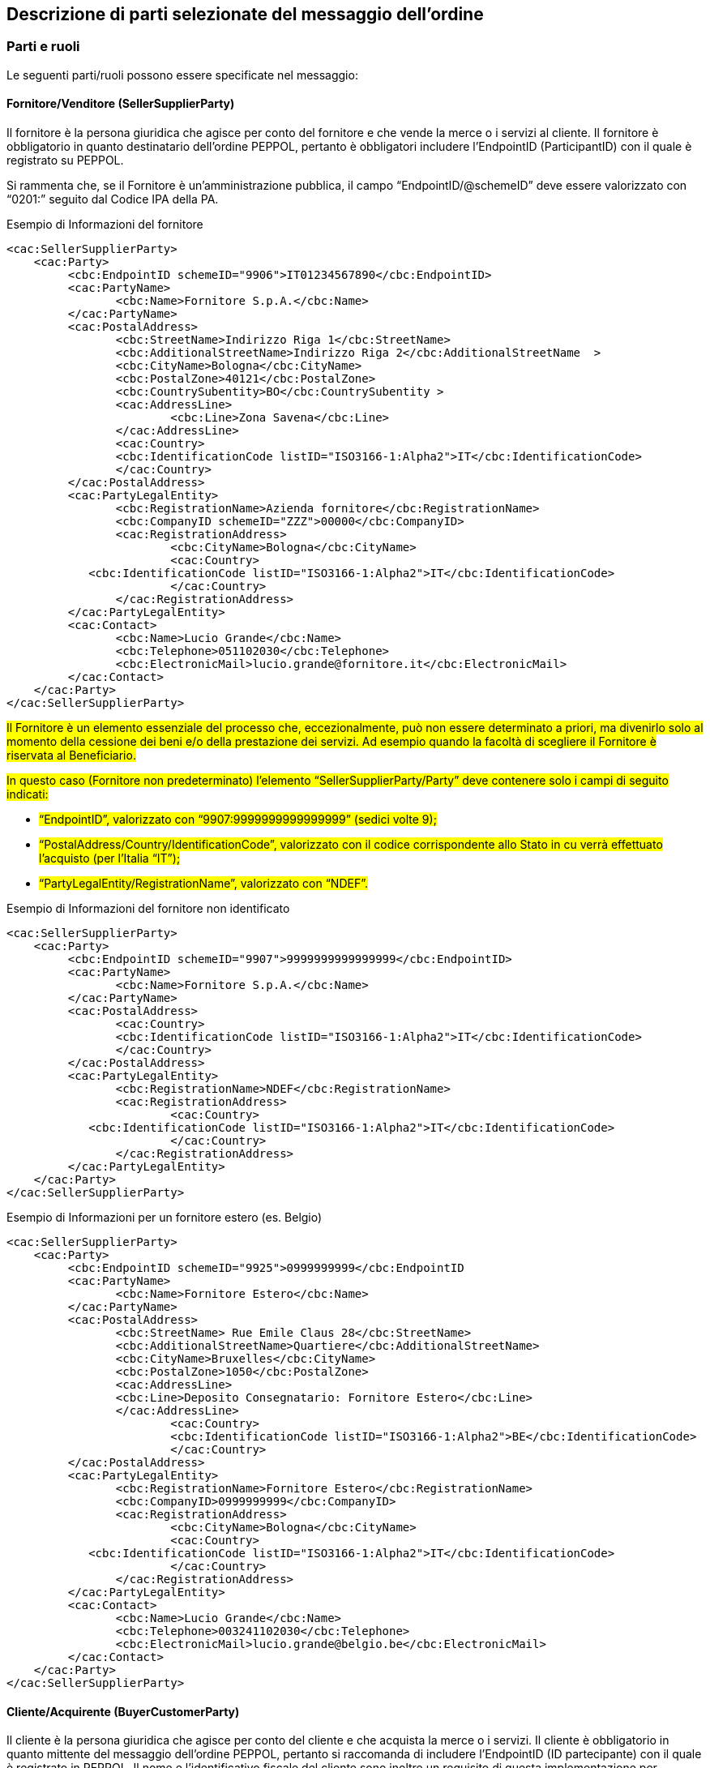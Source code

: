 == Descrizione di parti selezionate del messaggio dell’ordine

<<<

=== Parti e ruoli

Le seguenti parti/ruoli possono essere specificate nel messaggio:

==== Fornitore/Venditore (SellerSupplierParty)

Il fornitore è la persona giuridica che agisce per conto del fornitore e che vende la merce o i servizi al cliente. Il fornitore è obbligatorio in quanto destinatario dell’ordine PEPPOL, pertanto è obbligatori includere l’EndpointID (ParticipantID) con il quale è registrato su PEPPOL.

Si rammenta che, se il Fornitore è un’amministrazione pubblica, il campo “EndpointID/@schemeID”
deve essere valorizzato con “0201:” seguito dal Codice IPA della PA.


.Esempio di Informazioni del fornitore
[source, xml]
<cac:SellerSupplierParty>
    <cac:Party>
	 <cbc:EndpointID schemeID="9906">IT01234567890</cbc:EndpointID>
	 <cac:PartyName>
	 	<cbc:Name>Fornitore S.p.A.</cbc:Name>
	 </cac:PartyName>
	 <cac:PostalAddress>
	 	<cbc:StreetName>Indirizzo Riga 1</cbc:StreetName>
	 	<cbc:AdditionalStreetName>Indirizzo Riga 2</cbc:AdditionalStreetName  >
	 	<cbc:CityName>Bologna</cbc:CityName>
	 	<cbc:PostalZone>40121</cbc:PostalZone>
	 	<cbc:CountrySubentity>BO</cbc:CountrySubentity >
	 	<cac:AddressLine>
	 		<cbc:Line>Zona Savena</cbc:Line>
	 	</cac:AddressLine>
	 	<cac:Country>
	 	<cbc:IdentificationCode listID="ISO3166-1:Alpha2">IT</cbc:IdentificationCode>
	 	</cac:Country>
	 </cac:PostalAddress>
	 <cac:PartyLegalEntity>
	 	<cbc:RegistrationName>Azienda fornitore</cbc:RegistrationName>
	 	<cbc:CompanyID schemeID="ZZZ">00000</cbc:CompanyID>
	 	<cac:RegistrationAddress>
	 		<cbc:CityName>Bologna</cbc:CityName>
	 		<cac:Country>
            <cbc:IdentificationCode listID="ISO3166-1:Alpha2">IT</cbc:IdentificationCode>
	 		</cac:Country>
	 	</cac:RegistrationAddress>
	 </cac:PartyLegalEntity>
	 <cac:Contact>
	 	<cbc:Name>Lucio Grande</cbc:Name>
	 	<cbc:Telephone>051102030</cbc:Telephone>
	 	<cbc:ElectronicMail>lucio.grande@fornitore.it</cbc:ElectronicMail>
	 </cac:Contact>
    </cac:Party>
</cac:SellerSupplierParty>

#Il Fornitore è un elemento essenziale del processo che, eccezionalmente, può non
essere determinato a priori, ma divenirlo solo al momento della cessione dei beni e/o
della prestazione dei servizi. Ad esempio quando la facoltà di scegliere il Fornitore è
riservata al Beneficiario.#

#In questo caso (Fornitore non predeterminato) l’elemento “SellerSupplierParty/Party” deve contenere solo i campi di seguito indicati:#

* #“EndpointID”, valorizzato con “9907:9999999999999999”
(sedici volte 9);#

* #“PostalAddress/Country/IdentificationCode”, valorizzato con il codice corrispondente allo Stato in cu verrà effettuato l’acquisto (per l’Italia “IT”);#
* #“PartyLegalEntity/RegistrationName”, valorizzato con “NDEF”.#

.Esempio di Informazioni del fornitore non identificato
[source, xml]
<cac:SellerSupplierParty>
    <cac:Party>
	 <cbc:EndpointID schemeID="9907">9999999999999999</cbc:EndpointID>
	 <cac:PartyName>
	 	<cbc:Name>Fornitore S.p.A.</cbc:Name>
	 </cac:PartyName>
	 <cac:PostalAddress>
	 	<cac:Country>
	 	<cbc:IdentificationCode listID="ISO3166-1:Alpha2">IT</cbc:IdentificationCode>
	 	</cac:Country>
	 </cac:PostalAddress>
	 <cac:PartyLegalEntity>
	 	<cbc:RegistrationName>NDEF</cbc:RegistrationName>
	 	<cac:RegistrationAddress>
	 		<cac:Country>
            <cbc:IdentificationCode listID="ISO3166-1:Alpha2">IT</cbc:IdentificationCode>
	 		</cac:Country>
	 	</cac:RegistrationAddress>
	 </cac:PartyLegalEntity>
    </cac:Party>
</cac:SellerSupplierParty>

.Esempio di Informazioni per un fornitore estero (es. Belgio) 
[source, xml]
<cac:SellerSupplierParty>
    <cac:Party>
	 <cbc:EndpointID schemeID="9925">0999999999</cbc:EndpointID
	 <cac:PartyName>
	 	<cbc:Name>Fornitore Estero</cbc:Name>
	 </cac:PartyName>
	 <cac:PostalAddress>
	 	<cbc:StreetName> Rue Emile Claus 28</cbc:StreetName>
		<cbc:AdditionalStreetName>Quartiere</cbc:AdditionalStreetName>
		<cbc:CityName>Bruxelles</cbc:CityName>
		<cbc:PostalZone>1050</cbc:PostalZone>
		<cac:AddressLine>
		<cbc:Line>Deposito Consegnatario: Fornitore Estero</cbc:Line>
		</cac:AddressLine>
			<cac:Country>
			<cbc:IdentificationCode listID="ISO3166-1:Alpha2">BE</cbc:IdentificationCode>
			</cac:Country>
	 </cac:PostalAddress>
	 <cac:PartyLegalEntity>
	 	<cbc:RegistrationName>Fornitore Estero</cbc:RegistrationName>
	 	<cbc:CompanyID>0999999999</cbc:CompanyID>
	 	<cac:RegistrationAddress>
	 		<cbc:CityName>Bologna</cbc:CityName>
	 		<cac:Country>
            <cbc:IdentificationCode listID="ISO3166-1:Alpha2">IT</cbc:IdentificationCode>
	 		</cac:Country>
	 	</cac:RegistrationAddress>
	 </cac:PartyLegalEntity>
	 <cac:Contact>
	 	<cbc:Name>Lucio Grande</cbc:Name>
	 	<cbc:Telephone>003241102030</cbc:Telephone>
	 	<cbc:ElectronicMail>lucio.grande@belgio.be</cbc:ElectronicMail>
	 </cac:Contact>
    </cac:Party>
</cac:SellerSupplierParty>

                       
==== Cliente/Acquirente (BuyerCustomerParty) 

Il cliente è la persona giuridica che agisce per conto del cliente e che acquista la merce o i servizi. Il cliente è obbligatorio in quanto mittente del messaggio dell’ordine PEPPOL, pertanto si raccomanda di includere l’EndpointID (ID partecipante) con il quale è registrato in PEPPOL. 
Il nome e l’identificativo fiscale del cliente sono inoltre un requisito di questa implementazione per permettere all’access point di identificare ed autorizzare il mittente all’inoltro dell’ordine sulla rete (INT-T01-R002).
Il campo “PartyIdendification/ID” è obbligatorio e deve essere presente con una sola istanza (molteplicità = 1), in quanto si tratta di uno dei tre elementi che identificano univocamente il Messaggio nel NSO.

.Esempio di informazioni del cliente
[source, xml]

<cac:BuyerCustomerParty>
<cac:Party>
	<cbc:EndpointID schemeID="0201">ABCDEF</cbc:EndpointID>
	<cac:PartyIdentification>
		<cbc:ID schemeID="0201">ABCDEF</cbc:ID>
	</cac:PartyIdentification>
	<cac:PartyName>
		<cbc:Name>Cliente Pubblico S.p.A.</cbc:Name>
	</cac:PartyName>
	<cac:PostalAddress>
		<cbc:StreetName>Indirizzo Riga 1</cbc:StreetName>
		<cbc:AdditionalStreetName>Indirizzo Riga 2</cbc:AdditionalStreetName>
		<cbc:CityName>Genova</cbc:CityName>
		<cbc:PostalZone>16121</cbc:PostalZone>
		<cbc:CountrySubentity>GE</cbc:CountrySubentity>
		<cac:Country>
			<cbc:IdentificationCode listID="ISO3166-1:Alpha2">IT</cbc:IdentificationCode>
		</cac:Country>
		<cac:AddressLine>
			<cbc:Line>Zona Porto</cbc:Line>
		</cac:AddressLine>
	</cac:PostalAddress>
	<cac:PartyTaxScheme>
		<cbc:CompanyID>IT00234567890</cbc:CompanyID>
		<cac:TaxScheme>
			<cbc:ID>VAT</cbc:ID>
		</cac:TaxScheme>
	</cac:PartyTaxScheme>
	<cac:PartyLegalEntity>
		<cbc:RegistrationName>Cliente Pubblico S.p.A.</cbc:RegistrationName>
		<cbc:CompanyID schemeID="0201">ABCDEF</cbc:CompanyID>
		<cac:RegistrationAddress>
			<cbc:CityName>Genova</cbc:CityName>
			<cac:Country>
				<cbc:IdentificationCode listID="ISO3166-1:Alpha2">IT</cbc:IdentificationCode>
			</cac:Country>
		</cac:RegistrationAddress>
	</cac:PartyLegalEntity>
	<cac:Contact>
		<cbc:Name>Doria Samp</cbc:Name>
		<cbc:Telephone>010150846</cbc:Telephone>
		<cbc:ElectronicMail>doria.samp@cliente.it</cbc:ElectronicMail>
	</cac:Contact>
</cac:Party>
</cac:BuyerCustomerParty>

==== Committente (OriginatorCustomerParty)

Generalmente, il committente è l'utente finale che emette l’ordine. Le informazioni presenti nel messaggio dell'ordine inerenti al committente sono facoltative.

[source, xml]
.Esempio di informazioni del committente appartenente alla medesima organizzazione del cliente/acquirente
<cac:OriginatorCustomerParty>
    <cac:Party>
	<cac:PartyIdentification>
			<cbc:ID schemeID="0201">ABCDEF</cbc:ID>
	</cac:PartyIdentification>
	<cac:PartyName>
		<cbc:Name>U.O. Farmacia Ospedaliera</cbc:Name>
	</cac:PartyName>
	<cac:Contact>
		<cbc:Name>Roberto Gastone</cbc:Name>
		<cbc:Telephone>010150847</cbc:Telephone>
		<cbc:ElectronicMail>roberto.gastone@ospedale.it</cbc:ElectronicMail>
	</cac:Contact>
    </cac:Party>
</cac:OriginatorCustomerParty>

#Qualora il Documento sia emesso con l’uso di strumenti messi a disposizione da un Intermediario (ad esempio, un Ordine emesso utilizzando la piattaforma telematica di una centrale di acquisto),  è possibile evidenziare il committente valorizzando l’elemento “OriginatorCustomerParty”, come mostrato nel seguente esempio:#

.Esempio di informazioni del committente che utilizza una piattaforma telematica di un terzo intermediario per l'emissione dell'ordine

[source, xml]

<cac:OriginatorCustomerParty>
    <cac:Party>
	<cac:PartyIdentification>
		<cbc:ID schemeID="0201">AABBCC</cbc:ID>
	</cac:PartyIdentification>
	<cac:PartyName>
		<cbc:Name>AUSL SALERNO </cbc:Name>
	</cac:PartyName>
	<cac:Contact>
		<cbc:Name>Roberto Gastone</cbc:Name>
		<cbc:Telephone>010150847</cbc:Telephone>
		<cbc:ElectronicMail>roberto.gastone@ospedale.it</cbc:ElectronicMail>
	</cac:Contact>
    </cac:Party>
</cac:OriginatorCustomerParty>


==== Intestatario fattura (AccountingCustomerParty)

L’intestatario della fattura è la persona giuridica che agisce per conto del Cliente e che riceve la fattura relativa all’ordine. Le informazioni sull’intestatario della fattura sono opzionali nel messaggio dell’Ordine PEPPOL. Vedi regola INT-T01-R002, su <<Regole di business italiane>>.

.Esempio di informazioni dell'intestatario fattura

[source, xml]

<cac:AccountingCustomerParty>
    <cac:Party>
        <cbc:EndpointID schemeID=”0201”>ABCDEF</cbc:EndpoinID>
        <cac:PartyIdentification>
            <cbc:ID schemeID="0201">ABCDEF</cbc:ID>
        </cac:PartyIdentification>
        <cac:PartyName>
            <cbc:Name>Ospedale Sant’Anna</cbc:Name>
        </cac:PartyName>
        <cac:PostalAddress>
            <cbc:StreetName>Via del pensiero, 1</cbc:StreetName>
            <cbc:AdditionalStreetName>Primo Piano</cbc:AdditionalStreetName>
            <cbc:CityName>Maranello</cbc:CityName>
            <cbc:PostalZone>41053</cbc:PostalZone>
            <cbc:CountrySubentity>Modena</cbc:CountrySubentity>
            <cac:AddressLine>
                <cbc:Line>Stanza 18</cbc:Line>
            </cac:AddressLine>
            <cac:Country>
                <cbc:IdentificationCode listID="ISO3166-1:Alpha2">IT</cbc:IdentificationCode>
            </cac:Country>
        </cac:PostalAddress>
        <cac:PartyTaxScheme>
            <cbc:CompanyID>00234567890</cbc:CompanyID>
            <cac:TaxScheme>
                <cbc:ID>VAT</cbc:ID>
            </cac:TaxScheme>
        </cac:PartyTaxScheme>
        <cac:PartyLegalEntity>
            <cbc:RegistrationName>OspedaleSant’Anna</cbc:RegistrationName>
            <cbc:CompanyID <cbc:ID>IT:CF:00234567890</cbc:CompanyID>
            <cac:RegistrationAddress>
                <cbc:CityName>Modena</cbc:CityName>
                <cac:Country>
                    <cbc:IdentificationCode listID="ISO3166-1:Alpha2">IT</cbc:IdentificationCode>
                </cac:Country>
            </cac:RegistrationAddress>
        </cac:PartyLegalEntity>
        <cac:Contact>
            <cbc:Name>ResponsabileFatturazione</cbc:Name>
            <cbc:ElectronicMail>responsabile.fatturazione@ospedale.it</cbc:ElectronicMail>
        </cac:Contact>
    </cac:Party>
</cac:AccountingCustomerParty>


[NOTE]
====
È importante notare che per facilitare il riutilizzo delle informazioni sull’intestatario in fattura, si raccomanda di includere più informazioni possibili, come EndPointID, PostalAddress, PartyTaxScheme e PartyLegalEntity (iscrizione al REA) in aggiunta al PartyName e al PartyIdentification. 
====


=== Riferimento ad un’altro ordine

In caso di cancellazione o modifica di un ordine è necessario riportare gli elementi che lo identificano nel segmento “OrderDocumentReference/ID" valorizzato con la concatenazione dei seguenti campi: 

* *ID* dell’ordine; 

* *IssueDate* valorizzato con la data dell'ordine; 

* *EndpointID* dell’elemento BuyerCustomerParty dell’ordine;

* L'operazione che si vuole effettuare (**Cancelled** per la cancellazione e **Revised** per la modifica).


Per gli ordini precedenti con stato “Revised”, l’ordine rappresenta quindi sempre la nuova versione che sostituisce il precedente.

==== Esempio di cancellazione di un ordine precedente

L’Ordine precedente in riferimento viene cancellato e il presente Ordine contiene righe vuote (NA) e i segmenti TaxTotal e AnticipatedMonetaryTotal non devono essere presenti.


[source, xml]

<cac:OrderDocumentReference>
    <cbc:ID>111#2018-01-30#ABCDEF#Cancelled</cbc:ID>
</cac:OrderDocumentReference>
            …
<cac:OrderLine>
    <cac:LineItem>
        <cbc:ID>NA</cbc:ID>
        <cbc:Quantity unitCode="C62" unitCodeListID="UNECERec20">0</cbc:Quantity>
        <cac:Item>
            <cbc:Name>N/A</cbc:Name>
        </cac:Item>
    </cac:LineItem>
</cac:OrderLine>


==== Esempio di modifica di un ordine precedente

L’Ordine precedente in riferimento viene modificato dal presente Ordine che contiene tutte le righe necessarie e che pertanto rappresenta completamente il nuovo ordine.

[source, xml]

<cac:OrderDocumentReference>
    <cbc:ID>1115#2015-04-30#ABCDEF#Revised</cbc:ID>
</cac:OrderDocumentReference>
    …
<cac:OrderLine>
    <cac:LineItem>
        <cbc:ID>1</cbc:ID>
        <cbc:Quantity unitCode="C62" unitCodeListID="UNECERec20">25</cbc:Quantity>
        <cbc:LineExtensionAmount currencyID="EUR">118.13</cbc:LineExtensionAmount>
                …
        <cac:Item>
            <cbc:Description>128481</cbc:Description>
            <cbc:Name>CISTO - AID 650036(EX79847-E) </cbc:Name>
            <cac:SellersItemIdentification>
                <cbc:ID>79847-E</cbc:ID>
            </cac:SellersItemIdentification>
                …
        </cac:Item>
    </cac:LineItem>
</cac:OrderLine>


=== Altri Riferimenti

Nel procurement pubblico possono essere diversi i riferimenti necessari a identificare una fornitura. Per fornire gli estremi di un documento a cui ci si riferisce dalla testata o dalle righe d’ordine è necessario specificarne l’identificativo. Le seguenti tipologie di documento possono essere utilizzate sia in testata che dalle righe d’ordine. Altre tipologie possono essere utilizzate liberamente, purché non siano in contrasto con altre informazioni per le quali esiste già una precisa posizione nel documento. 

#Nei documenti di tipo ordine iniziale e sostitutivo è obbligatorio indicare il Codice identificativo di gara (CIG o Smart CIG)), censito nella Banca dati Nazionale dei contratti pubblici (BDNCP), a cui le prestazioni contenute nel Documento si riferiscono, oppure è obbligatori inserire il codice di esclusione (vedi  xref:anchor-1[paragrafo 4.1]).#


[width="100%", cols="1,2, 4"]
|===

|*Tipo documento* | *Descrizione* | *Dove usarlo*
|**CIG** |	Codice Identificativo Gara |In testata si usa	cac:OriginatorDocumentReference (0..1)

A livello di riga cac:OrderLine/cac:LineItem/cac:Item/cac: ItemSpecificationDocumentReference/ID (0..n) 
|**CUP** |	Codice Unico Progetto |	In testata si usa cac:AdditionalDocumentReference (0..n) 

A livello di riga cac:OrderLine/cac:LineItem/cac:Item/cac: ItemSpecificationDocumentReference/ID (0..n) 
|**DDT** |	Documento di Trasporto
(usare solo per riferirsi a DDT precedentemente ricevuti nel corso di un conto deposito merce) |	In testata si usa cac:AdditionalDocumentReference (0..n)

A livello di riga cac:OrderLine/cac:LineItem/cac:Item/cac: ItemSpecificationDocumentReference/ID (0..n) 
|**IMPEGNO** |	Estremi Impegno |	In testata si usa cac:AdditionalDocumentReference (0..n) 

A livello di riga cac:OrderLine/cac:LineItem/cac:Item/cac: ItemSpecificationDocumentReference/ID (0..n) 
|**DELIBERA** |	Estremi Delibera |	In testata si usa cac:AdditionalDocumentReference (0..n) 


A livello di riga cac:OrderLine/cac:LineItem/cac:Item/cac: ItemSpecificationDocumentReference/ID (0..n) 
|**CONTRATTO** |	Estremi Contratto |	In testata si usa cac:Contract (0..1) 

A livello di riga cac:OrderLine/cac:LineItem/cac:Item/cac: ItemSpecificationDocumentReference/ID (0..n) 
|**CONVENZIONE** |	Estremi Convenzione |	In testata si usa cac:AdditionalDocumentReference (0..n) 


A livello di riga cac:OrderLine/cac:LineItem/cac:Item/cac: ItemSpecificationDocumentReference/ID (0..n) 
|===

==== Riferimento al documento che ha originato l’ordine

In certi casi è necessario evidenziare quale sia il documento che ha originato l’ordine. Trattasi di riferimento necessario solitamente solo a livello di testata ordine. 

.L’esempio seguente indica un CIG di riferimento a livello di testa (il prefisso CIG è opzionale).

[source, xml]

<cac:OriginatorDocumentReference>
    <cbc:ID>1Z1A3EE456</cbc:ID>
</cac:OriginatorDocumentReference>


==== Riferimento aggiuntivo a livello di testata

.Esempio di riferimento con una CUP a livello di testata ordine. 

[source, xml]

<cac:AdditionalDocumentReference>
    <cbc:ID>J31E01000010004</cbc:ID>
<cbc:DocumentType>CUP</cbc:DocumentType>
</cac:AdditionalDocumentReference>

==== Riferimento aggiuntivo a livello di riga 

.Esempio di riferimento ad un IMPEGNO e a un DDT a livello di riga:

[source, xml]

<cac:OrderLine>
    <cac:LineItem>
        <cac:Item>
		...
            <cac:ItemSpecificationDocumentReference>
                <cbc:Id>IMPEGNO:123/2019 </cbc:Id>
            </cac:ItemSpecificationDocumentReference>
            <cac:ItemSpecificationDocumentReference>
                <cbc:Id>DDT:00001253/2019</cbc:Id>
            </cac:ItemSpecificationDocumentReference>
		...
        </cac:Item>
    </cac:LineItem>
</cac:OrderLine>


.Esempio di riferimento ad un CIG a livello di riga:

[source, xml]

<cac:OrderLine>
    <cac:LineItem>
        <cac:Item>
		...
            <cac:ItemSpecificationDocumentReference>
                <cbc:Id>CIG:1Z1A3EE456</cbc:Id>
            </cac:ItemSpecificationDocumentReference>
		...
        </cac:Item>
    </cac:LineItem>
</cac:OrderLine>




[NOTE]

Su riga il prefisso CIG deve essere presente.

=== Allegati

I documenti non-XML possono essere inviati come allegato all’Ordine PEPPOL. Questi potrebbero essere disegni o resoconti di ore lavorate o altri documenti rilevanti per l’Ordine. L’allegato può essere inviato come oggetto binario codificato in Base64, incorporato nel message o come URI ad un indirizzo esterno. 

*Si raccomanda di inviare allegati in modo incorporato, oggetti binari e non come riferimenti esterni.*

[NOTE]

Gli allegati dovrebbero essere utilizzati per fornire informazioni aggiuntive e non per copie dell’ordine in altri formati.

I codici validi (**MIMECode IT**) vengono denotati tra le link:peppol-bis-3/menu/codelist-home.html[Codifiche e Identificatori] evidenziati, compatibili con NSO.

.Esempio di allegato incorporato, oggetto binario nel messaggio dell’Ordine PEPPOL.

[source, xml]

<cac:AdditionalDocumentReference> <1>
    <cbc:ID>Doc2</cbc:ID>
    <cbc:DocumentType>Disegno</cbc:DocumentType>
    <cac:Attachment>
        <cbc:EmbeddedDocumentBinaryObject mimeCode="application/pdf" filename="disegno.pdf"> UjBsR09EbGhjZ0dTQUxNQUFBUUNBRU1tQ1p0dU1GUXhEUzhi 
        </cbc:EmbeddedDocumentBinaryObject> <2>
    </cac:Attachment>
</cac:AdditionalDocumentReference>

<1> E' consigliabile utilizzare l'elemento cac:AdditionalDocumentReference/cbc:DocumentType per inviare una breve descrizione del contenuto presente in allegato.
<2> Il nome del file e la sua estensione devono essere inviati dall'attributo filename all'elemento cbc:EmbeddedDocumentBinaryObject

[IMPORTANT]

Gli allegati possono essere utilizzati come informazioni aggiuntive ma non come copie dell'ordine.

=== Identificazione prodotto
L’individuazione del prodotto (bene o servizio) all’interno di ciascuna linea d’ordine avviene, oltre che attraverso la denominazione (elemento “Name, che è obbligatorio) e la descrizione (elemento “Description”), anche per mezzo dell’utilizzo di codici identificativi che primariamente sono due: 
 

* il codice attribuito dal Fornitore (elemento “SellersItemIdentification/ID”); 
* il codice standard, corrispondente all’identificativo assegnato al prodotto da un sistema di identificazione univoca (elemento “StandardItemIdentification/ID”) selezionato tra quelli presenti nell’apposita code list PEPPOL.

Quale identificatore deve essere usato dipende dalle informazioni conosciute al momento dell’ordine o da quello comunemente utilizzato nel settore business di riferimento.

Il nome del Prodotto deve essere fornito nell’elemento Item/Name a livello di riga. La sua descrizione può essere fornita in [Silver]#cac:Item/cbc:Description#. 

.Esempio:

[source, xml]

<cac:Item>
    <cbc:Description> Descrizione </cbc:Description>
    <cbc:Name>Salviette per bambini</cbc:Name>
 	 …
</cac:Item> 

[IMPORTANTE]

Ogni ordine DEVE avere un identificatore per l’articolo e/o la sua denominazione



.Esempio di un articolo di un Ordine utilizzando sia il Sellers ID che lo Standard ID (GTIN):

[source, xml]
        ...
<cac:Item>
    <cbc:Name>Penna stilografica</cbc:Name>
    <cbc:Description>Penna stilografica edizione limitata</cbc:Description>
    <cac:SellersItemIdentification>
         <cbc:ID>541706</cbc:ID>
    </cac:SellersItemIdentification>
    <cac:StandardItemIdentification>
         <cbc:ID schemeID="0160">05704368124358</cbc:ID>
    </cac:StandardItemIdentification>
        ...
</cac:Item>

==== Dettaglio sui Farmaci e loro identificazione

#Per i prodotti farmaceutici provvisti del codice di Autorizzazione all’Immissione in Commercio (AIC) rilasciato dell’Agenzia Italiana del Farmaco (AIFA), l’elemento “SellersItemIdentification/ID” deve essere valorizzato sempre con il relativo codice AIC, prefissato dalla stringa AICFARMACO.#




[source, xml]

<cac:Item>
	<cbc:Name>ESMERON EV 10FL 10ML 10MG/ML [029209]</cbc:Name>
	<cac:SellersItemIdentification>
		<cbc:ID>AICFARMACO:141900</cbc:ID>
	</cac:SellersItemIdentification>
	<cac:CommodityClassification> 
	<cbc:ItemClassificationCode listID=”STL”>N05BA01</cbc:ItemClassificationCode> </cac:CommodityClassification>
		<cac:ClassifiedTaxCategory>
		<cbc:ID schemeID="UNCL5305">S</cbc:ID>
		<cbc:Percent>10</cbc:Percent>
		<cac:TaxScheme>
			<cbc:ID>VAT</cbc:ID>
		</cac:TaxScheme>
	</cac:ClassifiedTaxCategory>
</cac:Item>



=== Classificazione prodotto
Per ciascun prodotto, all’interno della relativa linea d’ordine è possibile specificare uno o più codici di classificazione, valorizzando il campo “ItemClassificationCode/ID” dell’elemento “CommodityClassification”.
Il valore da indicare deve essere tratto da un sistema di classificazione univoca selezionato tra quelli presenti nell’apposita code list PEPPOL come mostrato nell’esempio seguente:

[source, xml]

<cac:OrderLine>
    <cac:LineItem>
        <cbc:ID>1</cbc:ID>
         <cac:Item>
        <cac:SellersItemIdentification>
		<cbc:ID>AICFARMACO:141900</cbc:ID>
	</cac:SellersItemIdentification>
	    <cac:CommodityClassification>
	    <cbc:ItemClassificationCodelistID=”STL”>N05BA01>
	    <cbc:ItemClassificationCode>
        </cac:CommodityClassification>
     </cac:Item>
    </cac:LineItem>
</cac:OrderLine>

#Si raccomanda di utilizzare almeno uno dei sistemi di classificazione di beni e servizi riportati nella tabella che segue, ove applicabili.#

[width="100%",cols="^3,10,5"]
:===
*Codice*:*Descrizione dello standard di classificazione*:*Ambito di utilizzo*
*STI*:Sistema ufficiale europeo di classificazione unico per gli appalti pubblici (CPV – Common Procurement Vocabulary):Prodotti e servizi oggetto di appalti pubblici
*STL*:Sistema di classificazione anatomico, terapeutico e chimico (ATC - Anatomical Therapeutic Chemical classification system):Farmaci
*STO*:Classificazione Nazionale italiana dei Dispositivi medici (CND):Dispositivi medici
*STH*:Classificazione commerciale dei prodotti (GPC – Global Product Classification):Beni di largo consumo
*IB*:Sistema di identificazione internazionale dei libri (ISBN - International Standard Book Number):Libri (anche in formato elettronico e altri prodotti creati per essere utilizzati come libro
*ZZZ*:Sistema definito mutualmente tra le parti:Per i dispositivi medici permette di specificare i valori “DM1”, “DM2” o “DM0” (quando non applicabili i primi due)
:=== 

==== Dettaglio sui Dispositivi Medici e loro classificazione

#In questo esempio cac:CommodityClassification/cbc:ItemClassificationCode viene fornito il numero di registrazione attribuito al dispositivo medico nella Banca dati e Repertorio Dispositivi Medici dal Ministero della Salute.#

#Si rammenta, infatti che, come indicato nella Circolare del Ministero della Salute DGSISS-0002051-P-08/02/2019 l’attributo schemeID dovrà essere valorizzato con:#

•	DM1 per “Dispositivo medico o Dispositivo diagnostico in vitro”
•	DM2 per “Sistema o kit Assemblato”
•	DM0 per "Nessun numero di repertorio"


[source, xml]

<cac:Item>
	<cbc:Name>ESMERON EV 10FL 10ML 10MG/ML [029209]</cbc:Name>
	<cac:SellersItemIdentification>
		<cbc:ID>141900</cbc:ID>
	</cac:SellersItemIdentification>
	<cac:CommodityClassification>
		<cbc:ItemClassificationCode listID="ZZZ">DM1:59788/R</cbc:ItemClassificationCode>
	</cac:CommodityClassification>
	<cac:ClassifiedTaxCategory>
		<cbc:ID schemeID="UNCL5305">S</cbc:ID>
		<cbc:Percent>10</cbc:Percent>
		<cac:TaxScheme>
			<cbc:ID>VAT</cbc:ID>
		</cac:TaxScheme>
	</cac:ClassifiedTaxCategory>
</cac:Item>

=== Centro di Costo
Gli ordini di approvvigionamento di certi settori, come ad esempio quello sanitario, necessitano di identificare precisamente il Centro di Costo di ogni articolo ordinato. 
Per indicare la classificazione contabile a livello di Ordine, occorre valorizzare l’elemento “AccountingCost”. Ad esempio, supponendo che nel piano dei conti del Cliente contenga il conto di costo “700.100.00005 – Farmaci ATC”:
[source, xml]

<cbc:AccountingCost>700.100.00005</cbc:AccountingCost>

Per indicare la classificazione contabile a livello di linea d’ordine, occorre valorizzare il campo “AccountingCost” dell’elemento “OrderLine/LineItem>. Ad esempio, supponendo che nel piano dei conti del Cliente contenga il conto di costo “700.105.00025 – Cancelleria, stampati e supporti informatici”:

[source, xml]

<cac:OrderLine>
    <cac:LineItem>
        <cbc:ID>1</cbc:ID>
        <cbc:Quantity unitCode="C62" unitCodeListID=”UNECERec20”>1000</cbc:Quantity>
        <cbc:LineExtensionAmount currencyID="EUR">5000.00</cbc:LineExtensionAmount>
        <cbc:AccountingCost>700.105.00025</cbc:AccountingCost>
        <cac:Price>
            <cbc:PriceAmount currencyID="EUR">5.00000</cbc:PriceAmount>
        </cac:Price>
        <cac:Item>
            <cbc:Description>1x12 pacchi</cbc:Description>
            <cbc:Name>Carta</cbc:Name>
        </cac:Item>
    </cac:LineItem>
</cac:OrderLine>

Trattandosi di un campo che ammette testo libero e considerato che l’utilità dell’informazione ivi contenuta è ad esclusivo beneficio del Cliente che emette l’Ordine, l’elemento “AccountingCost” può essere valorizzato nel modo che si ritiene più adeguato, ad esempio con il conto di costo, con il centro di costo, con entrambi o con qualsivoglia altra classificazione contabile.

=== Quantità e unità di misura

Nell’Ordine PEPPOL possono essere fornite diverse Quantità e le relative Unità di misura. Esse sono relazionate sia al processo dell’ordine che a quello della logistica. La tabella seguente elenca le quantità e le relative unità di misura previste. Ogni quantità deve avere la sua unità di misura espressa secondo le link:peppol-bis-3/menu/codelist-home.html[Codifiche e Identificatori].

[width="100%", cols="1,2"]
|===
| *Nome element / (Nome tag)* | *Descrizione* 
| Price Quantity / [Silver]#cbc:BaseQuantity#  | Quantità relative al Prezzo. 
| Order Quantity / [Silver]#cbc:Quantity#  | Quantità ordinate, es. Il numero dei pezzi o il volume in litri.  
|===

.Esempio di una riga d’ordine con quantità di prodotto a unità :

[source, xml]

<cac:OrderLine>
    <cac:LineItem>
    <cbc:Quantity unitCode=”C62”>3</cbc:Quantity>
    </cac:LineItem>
</cac:OrderLine>

.Esempio di una riga d’ordine con una quantità di 120 litri (cbc:Quantity) e il prezzo al litro:

[source, xml]

<cac:OrderLine>
    <cac:LineItem>
        <cbc:ID>1</cbc:ID>
        <cbc:Quantity unitCode="LTR" unitCodeListID=”UNECERec20”>120</cbc:Quantity>
        <cbc:LineExtensionAmount currencyID="EUR">6000.00</cbc:LineExtensionAmount>
        <cbc:PartialDeliveryIndicator>false</cbc:PartialDeliveryIndicator>
        <cbc:AccountingCost>ProjectID123</cbc:AccountingCost>
        <cac:Price>
            <cbc:PriceAmount currencyID="EUR">50.00000</cbc:PriceAmount>
            <cbc:BaseQuantity unitCode="LTR" unitCodeListID=”UNECERec20”>1</cbc:BaseQuantity> 
        </cac:Price>
    </cac:LineItem>
</cac:OrderLine>


=== Prezzi

Nel processo dell’ordine i prezzi possono essere scambiati  sia per prodotti specificati con il nome che mediante identificatori. Questo permette al fornitore di cambiare il prezzo nella risposta d’Ordine.

Se i prezzi non vengono forniti con l’Ordine la prassi è quella di verificare il prezzo durante il processo di fatturazione comparando i prezzi in Fattura con quelli del Catalogo.  

Il Prezzo viene specificato per gli articoli o servizi indicati nell’ordine. 

In particolare i prezzi dovrebbero includere abbuoni/sconti e/o maggiorazioni ma al netto delle imposte (IVA). 

.Esempio di prezzo per un articolo merce:

[source, xml]

<cac:Price>
 	<cbc:PriceAmount currencyID="EUR">50.00000</cbc:PriceAmount>
 	<cbc:BaseQuantity unitCode="LTR" unitCodeListID=”UNECERec20”>1</cbc:BaseQuantity>
</cac:Price>

=== Omaggi

Per includere nell’ordine degli articoli in omaggio è necessario indicarli in riga separata rispetto a quelli a pagamento e poi si deve indicare sia l’importo di riga che il prezzo con importo a 0 (zero). 

.Esempio di una riga d’ordine contenente in omaggio 12 pacchi di striscie per il test del glucosio:  



[source, xml]
<cac:orderline>
    <cac:LineItem>
        <cbc:ID>1</cbc:ID>
        <cbc:Quantity unitCode="C62" unitCodeListID=”UNECERec20”>20</cbc:Quantity>
        <cbc:LineExtensionAmount currencyID="EUR">0</cbc:LineExtensionAmount>
        <cac:Price>
            <cbc:PriceAmount currencyID="EUR">0</cbc:PriceAmount>
        <cbc:BaseQuantity unitCode="C62" unitCodeListID=”UNECERec20”>1</cbc:BaseQuantity>
        <cac:AllowanceCharge>
		    <cbc:ChargeIndicator>false</cbc:ChargeIndicator>
		    <cbc:Amount currencyID="EUR">5.00</cbc:Amount>
            <cbc:BaseAmount currencyID="EUR">5.00</cbc:BaseAmount>
        </cac:AllowanceCharge>
        </cac:Price>
        <cac:Item>
            <cbc:Description>1x12 pacchi</cbc:Description>
            <cbc:Name>Striscie per glucosio</cbc:Name>
            <cac:SellersItemIdentification>
               <cbc:ID>79847-E</cbc:ID>
            </cac:SellersItemIdentification>
            <cac:ClassifiedTaxCategory>
                <cbc:ID schemeID="UNCL5305">S</cbc:ID>
                <cbc:Percent>22</cbc:Percent></cac:Item>
                <cac:TaxScheme>
                     <cbc:ID>VAT</cbc:ID>
                </cac:TaxScheme>
            </cac:ClassifiedTaxCategory>
        </cac:Item>
    </cac:LineItem>
</cac:OrderLine>


=== Sconti e maggiorazioni

==== Regole generali

Gli elementi per specificare sconti e maggiorazioni si trovano su due  livelli.

L’elemento cac:AllowanceCharge con il sotto elemento cac:ChargeIndicator permette di indicare se si sta specificando una maggiorazione (true) o uno sconto/abbuono (false). 

**Livello di testata**

__Si applica all'intero ordine ed è incluso nel calcolo dell'importo totale dell'ordine (se specificato)__

* Possono essere forniti sconti e maggiorazioni
* L'indicazione IVA per sconti e maggiorazioni ( cac:TaxCategory con i suoi sotto elementi ) deve essere fornita  
* La somma di tutti gli sconti e maggiorazioni a livello di testata deve essere specificato rispettivamente nel AllowanceTotalAmount e nel ChargeTotalAmount,  vedi  <<Calcolo dei totali (AnticipatedMonetaryTotals)>>

*Elemento Prezzo a livello di riga*

_Il prezzo indicato deve essere sempre il prezzo netto, cioè l'importo base ridotto da uno sconto._

* Solamente una occorrenza di sconto è consentita
* L'indicazione IVA per gli sconti non deve essere specificata
* Gli sconti relativi al prezzo sono solo informativi e non sono considerati in qualsiasi altro calcolo
* Gli sconti relativi al prezzo possono specificare l'importo e l'importo base

==== Sconti e maggiorazioni a livello di testata


Sconti e maggiorazioni a livello di testata sono costituiti da elementi contenenti informazioni sull'importo base di sconti/maggiorazioni e sulla percentuale di sconti/maggiorazioni.

Se l'importo base è presente, deve essere presente la percentuale, e se la percentuale è presente anche l'importo base deve essere presente. Il calcolo dell'importo è definito nel modo seguente:

====
*Importo* = *Importo base* x (**Percentuale** ÷ **100**)
====

.Esempio di UBL di sconti e maggiorazioni a livello di testata

[source, xml]

<cac:AllowanceCharge>
        <cbc:ChargeIndicator>true</cbc:ChargeIndicator> <1>
        <cbc:AllowanceChargeReasonCode>FC</cbc:AllowanceChargeReasonCode>
        <cbc:AllowanceChargeReason>Freight service</cbc:AllowanceChargeReason>
        <cbc:MultiplierFactorNumeric>2</cbc:MultiplierFactorNumeric> <4>
        <cbc:Amount currencyID="EUR">20</cbc:Amount> <5>
        <cbc:BaseAmount currencyID="EUR">1000.00</cbc:BaseAmount> <3>
        <cac:TaxCategory>
                <cbc:ID>S</cbc:ID>
                <cbc:Percent>22</cbc:Percent>
                <cac:TaxScheme>
                        <cbc:ID>VAT</cbc:ID>
                </cac:TaxScheme>
        </cac:TaxCategory>
</cac:AllowanceCharge>
<cac:AllowanceCharge>
        <cbc:ChargeIndicator>false</cbc:ChargeIndicator> <2>
        <cbc:AllowanceChargeReasonCode>65</cbc:AllowanceChargeReasonCode>
        <cbc:AllowanceChargeReason>Production error discount</cbc:AllowanceChargeReason>
        <cbc:Amount currencyID="EUR">10.00</cbc:Amount>
        <cac:TaxCategory>
                <cbc:ID>S</cbc:ID>
                <cbc:Percent>22</cbc:Percent>
                <cac:TaxScheme>
                        <cbc:ID>VAT</cbc:ID>
                </cac:TaxScheme>
        </cac:TaxCategory>
</cac:AllowanceCharge>

<1> ChargeIndicator = TRUE indica la presenza di una maggiorazione
<2> ChargeIndicator = FALSE indica la presenza di uno sconto
<3> Importo base, deve essere usato con la percentuale per calcolare l'importo
<4> Percentuale maggiorazione
<5> *Importo = Importo base x (Percentuale ÷100)*


Questo esempio mostra una maggiorazione relative ai costi di imballaggio:

[source, xml]

<cac:AllowanceCharge>
	  <cbc:ChargeIndicator>true</cbc:ChargeIndicator>
	    <cbc:AllowanceChargeReasonCode>ABL</cbc:AllowanceChargeReasonCode>
	        <cbc:AllowanceChargeReason>Costi di imballaggio</cbc:AllowanceChargeReason>
	            <cbc:MultiplierFactorNumeric>20</cbc:MultiplierFactorNumeric>
	        <cbc:Amount currencyID="EUR">10.00</cbc:Amount>
	    <cbc:BaseAmount currencyID="EUR">50.00</cbc:BaseAmount>
</cac:AllowanceCharge>

Questo esempio mostra uno sconto per l’intero ordine:

[source, xml]

<cac:AllowanceCharge>
	<cbc:ChargeIndicator>false</cbc:ChargeIndicator>
	    <cbc:AllowanceChargeReasonCode>41</cbc:AllowanceChargeReasonCode>
            <cbc:AllowanceChargeReason>Sconto</cbc:AllowanceChargeReason>
                <cbc:MultiplierFactorNumeric>2</cbc:MultiplierFactorNumeric>
	        <cbc:Amount currencyID="EUR">2.00</cbc:Amount>
	    <cbc:BaseAmount currencyID="EUR">100.00</cbc:BaseAmount>
</cac:AllowanceCharge>

==== Sconti e maggiorazioni sul prezzo
Questo esempio mostra uno sconto di 10 EUR sul prezzo base:

[source, xml]

<cac:Price>
    <cbc:PriceAmount currencyID="EUR">90.00</cbc:PriceAmount>
        <cac:AllowanceCharge>
		    <cbc:ChargeIndicator>false</cbc:ChargeIndicator>
            <cbc:AllowanceChargeReason>Sconto</cbc:AllowanceChargeReason>
		    <cbc:Amount currencyID="EUR">10.00</cbc:Amount>
            <cbc:BaseAmount currencyID="EUR">100.00</cbc:BaseAmount>
        </cac:AllowanceCharge>
</cac:Price>

==== Sconti e maggiorazioni a livello di riga
Questo esempio mostra uno sconto applicato a tutta la riga d’ordine:

[source, xml]

<cac:OrderLine>
    <cac:LineItem>
        <cbc:ID>1</cbc:ID>
        <cbc:Quantity unitCode="C62" unitCodeListID="UNECERec20">10</cbc:Quantity>
        <cbc:LineExtensionAmount currencyID="EUR">90.00</cbc:LineExtensionAmount>
            <cac:AllowanceCharge>
				<cbc:ChargeIndicator>false</cbc:ChargeIndicator>
				<cbc:AllowanceChargeReason>Sconto sulla riga</cbc:AllowanceChargeReason>
			    <cbc:MultiplierFactorNumeric>10</cbc:MultiplierFactorNumeric>
				<cbc:Amount currencyID="EUR">10.00</cbc:Amount>
				<cbc:BaseAmount currencyID="EUR">100.00</cbc:BaseAmount>
			</cac:AllowanceCharge>
            <cac:Price>
            <cbc:PriceAmount currencyID="EUR">10.00000</cbc:PriceAmount><!-- Opzionale -->
            </cac:Price>
    </cac:LineItem>
</cac:OrderLine>

====	Sconto Merce
Per cessioni a titolo di sconto, premio o abbuono si inserisce una riga d’ordine separata prestando attenzione ad indicarne la relativa esenzione IVA.

Infatti ai fini IVA lo sconto merce rientra nelle operazioni Escluse ex Art. 15 D.P.R. 633/72.

[source, xml]

<cac:OrderLine>
    <cac:LineItem>
        <cbc:ID>1</cbc:ID>
        <cbc:Quantity unitCode="C62" unitCodeListID="UNECERec20">10</cbc:Quantity>
        <cbc:LineExtensionAmount currencyID="EUR">0.00</cbc:LineExtensionAmount>
            <cac:AllowanceCharge>
	            <cbc:ChargeIndicator>false</cbc:ChargeIndicator>
	            <cbc:AllowanceChargeReason>Sconto Merce</cbc:AllowanceChargeReason>
		        <cbc:MultiplierFactorNumeric>10</cbc:MultiplierFactorNumeric>
	            <cbc:Amount currencyID="EUR">90.00</cbc:Amount>
            </cac:AllowanceCharge>
            <cac:Price>
                 <cbc:PriceAmount currencyID="EUR">9.00000</cbc:PriceAmount>
            </cac:Price>
            <cac:Item>
                <cbc:Description>1x12 PACCHI</cbc:Description>
                <cbc:Name>ARTICOLO MERCE</cbc:Name>
            <cac:ClassifiedTaxCategory>
                <cbc:ID>E</cbc:ID>
            </cac:ClassifiedTaxCategory>
            </cac:Item>
  	</cac:LineItem>
</cac:OrderLine>



=== Gestione Ordini particolari

==== Ordini in Conto Visione e Ordini di fatturazione e reintegro 

Gli ordini con tipologia 227 di beni in conto visione (CV) e gli ordini con tipologia 220 di fatturazione e reintegro (OFR) prevedono che l’emissione dell’ordine avvenga successivamente alla consegna e all’utilizzo dei beni forniti. Pertanto, in questi ordini è obbligatorio specificare i riferimenti relativi al Lotto, Numero Seriale e Numero DDT di consegna dell’articolo utilizzato.  

Esempio: 

[source, xml]

<cac:ItemSpecificationDocumentReference>
    <cbc:Id>DDT123</cbc:Id>
</cac:ItemSpecificationDocumentReference>
        ...
    <cac:ItemInstance>
            <!--Seriale-->
        <cbc:SerialID>23456TY</cbc:SerialID>
            <!--Lotto-->
        <cac:LotIdentification>
            <cbc:LotNumberID>AB123WE</cbc:LotNumberID>
        </cac:LotIdentification>
    </cac:ItemInstance>

==== Ordini di Kit a componenti predefinite e a componenti variabili (virtuali)

I componenti di un Kit (generalmente si tratta di dispositivi sanitari impiantabili) possono essere predefiniti (definiti a listino dal fornitore e sempre utilizzati congiuntamente) o variabili (nel listino del fornitore vengono indicati i possibili componenti richiedibili).
Solitamente esiste un codice articolo del kit e un codice articolo per ciascun componente del kit.

Nell’Ordine l’Item può essere definito nei termini del KIT o del Componente.

===== Esempio di Item definito nei termini del KIT

Codice articolo fornitore per il “KIT” (esempio: “KITCARTO9”)
Dettaglio dei componenti del KIT usando uno o più AdditionalItemProperty (non obbligatorio, cardinalità 0-n) in questo modo:

* Name = Componente;
* Value = ID componente Kit (esempio: “34A35M”, “34N01M”, …)

E’ possibile usare l’unità di misura che descrive un KT

[source, xml]

<cac:OrderLine>
    <cac:LineItem>
         <cbc:ID>1</cbc:ID>
         <cbc:Quantity unitCode="KT" unitCodeListID="UNECERec20">10</cbc:Quantity>
        <cbc:LineExtensionAmount currencyID="EUR">1000.00</cbc:LineExtensionAmount>
        <cac:Price>
            <cbc:PriceAmount currencyID="EUR">100.00000</cbc:PriceAmount>
            <cbc:BaseAmount currencyID="EUR">5.00</cbc:BaseAmount>
        </cac:Price>
        <cac:Item>
            <cbc:Name>KIT</cbc:Name>
            <cac:SellersItemIdentification>
                <cbc:ID>KITCARTO9</cbc:ID>
                <!—ID KIT-->
            </cac:SellersItemIdentification>
            <cac:AdditionalItemProperty>
                <cbc:Name>Componente</cbc:Name>
                <cbc:Value>KITCARTO9</cbc:Value>
            </cac:AdditionalItemProperty>
            <cac:AdditionalItemProperty>
                <cbc:Name>Componente</cbc:Name>
                <cbc:Value>34N01M</cbc:Value>
            </cac:AdditionalItemProperty>
        </cac:Item>
    </cac:LineItem>
</cac:OrderLine>


===== Esempio di Item definito nei termini del Componente di un KIT

Codice articolo fornitore per il “Componente” (esempio: NAVI-STAR 34A35M)
Riferimento al KIT di appartenenza usando un AdditionalItemProperty (non obbligatorio, cardinalità 0-n) in questo modo:

* Name = KIT; 
* Value = ID Kit (esempio: “KITCARTO9”)

E’ possibile usare l’unità di misura che descrive un componente (parte): C62

[source, xml]

<cac:OrderLine>
    <cac:LineItem>
        <cbc:Quantity unitCode="C62" unitCodeListID="UNECERec20">10</cbc:Quantity>
        <cbc:LineExtensionAmount currencyID="EUR">100.00</cbc:LineExtensionAmount>
        <cac:Price>
            <cbc:PriceAmount currencyID="EUR">10.00000</cbc:PriceAmount>
            <cbc:BaseAmount currencyID="EUR">5.00</cbc:BaseAmount>
        </cac:Price>
        <cac:Item>
            <cbc:Name>Articolo Componente</cbc:Name>
            <cac:SellersItemIdentification>
                <cbc:ID>NAVI-STAR 34A35M</cbc:ID>
                <!—ID Componente-->
            </cac:SellersItemIdentification>
            <cac:AdditionalItemProperty>
                <cbc:Name>KIT</cbc:Name>
                <cbc:Value>34A35M</cbc:Value>
            </cac:AdditionalItemProperty>
        </cac:Item>
    </cac:LineItem>
</cac:OrderLine>



=== Calcolo dei totali (AnticipatedMonetaryTotals)

I seguenti elementi mostrano gli importi totali presenti nell’ordine:  

[width="100%", cols="1, 3"]
|===
|Elemento: |	Descrizione:                                       
|<cbc:LineExtensionAmount> |	Somma degli importi di riga                             
|<cbc:AllowanceTotalAmount> |	Sconti/Abbuoni a livello di testata                      
|<cbc:ChargeTotalAmount> |	Maggiorazioni a livello di testata                      
|<cbc:TaxExclusiveAmount> |	Importo totale dell’Ordine senza IVA                    
|<cbc:TaxInclusiveAmount> |	Importo totale dell’Ordine incluso IVA                  
|<cbc:PrepaidAmount> |	Qualsiasi importo che è stato pagato in anticipo           
|<cbc:PayableRoundingAmount> |	Arrotondamento applicato al totale dell’Ordine      
|<cbc:PayableAmount> |	L’importo previsto per il pagamento      
|===

* Gli importi DEVONO essere forniti con una precisione di due decimali ad eccezione del prezzo dove il numero massimo di decimali può essere cinque come da normativa italiana;
* Il totale dovuto previsto NON DEVE essere negativo;
* Il totale degli importi di riga previsto NON DEVE essere negativo.

[NOTE]

E’ importante notare che la classe AnticipatedMonetaryTotals è opzionale. Se la classe viene inclusa nel messaggio, gli unici elementi obbligatori sono LineExtensionAmount e PayableAmount.  Tutti gli altri sono opzionali.  Quando gli elementi opzionali vengono usati, il loro contenuto DEVE seguire le regole sotto riportate.

Le formule per il calcolo dei totali sono le seguenti:

[width="100%", cols="1,4"]
|===
|**Element** |	**Formula**
|<cbc:LineExtensionAmount> | ∑ LineExtensionAmount (a livello di riga)
|<cbc:ChargeTotalAmount> | ∑ Charge Amount (dove ChargeIndicator = ”true”)
|<cbc:AllowanceTotalAmount> | ∑ Allowance Amount (dove ChargeIndicator = ”false”)
|<cbc:TaxExclusiveAmount> |	LineExtensionAmount 

– AllowanceTotalAmount 

+ ChargeTotalAmount
|<cbc:TaxInclusiveAmount> |	TaxExclusiveAmount

+  TaxTotal /TaxAmount

+  PayableRoundingAmount
|<cbc:PayableAmount> |	TaxInclusiveAmount –  PrepaidAmount 
|===

==== Esempio di calcolo 

image::../../frontend/images/fig5.jpg[]

L’esempio di cui sopra viene espresso nell’ordine nel seguente modo:

[source, xml]

<cac:AnticipatedlMonetaryTotal>
    <cbc:LineExtensionAmount currencyID="EUR">1436.50</cbc:LineExtensionAmount>
    <cbc:TaxExclusiveAmount currencyID="EUR">1536.50</cbc:TaxExclusiveAmount>
    <cbc:TaxInclusiveAmount currencyID="EUR">1921.00</cbc:TaxInclusiveAmount>
    <cbc:AllowanceTotalAmount currencyID="EUR">100.00</cbc:AllowanceTotalAmount>
    <cbc:ChargeTotalAmount currencyID="EUR">200.00</cbc:ChargeTotalAmount>
    <cbc:PrepaidAmount currencyID="EUR">1000.00</cbc:PrepaidAmount>
	<cbc:PayableRoundingAmount currencyID="EUR">0.37</cbc:PayableRoundingAmount>
    <cbc:PayableAmount currencyID="EUR">921.00</cbc:PayableAmount>
</cac:AnticipatedMonetaryTotal>

==== L’elemento per gli arrotondamenti, il PayableRoundingAmount

E’ possibile arrotondare l’importo dovuto previsto. La regola per attuarlo è quella di arrotondamento standard, es. Maggiore o uguale a 0.5 viene arrotondato per eccesso, tutti gli altri valori vengono arrotondati per difetto.

L’elemento AnticipatedMonetaryTotal/PayableRoundingAmount viene usato allo scopo ed è specificato a livello di testata. 
Questo valore deve essere aggiunto al valore indicato in AnticipatedMonetaryTotal/TaxInclusiveAmount. 

Esempio:  *Importo 999.81 arrotondato a  1000.00  PayableRoundingAmount = 0.19.*

=== Totale imposte

E’ possibile fornire il totale delle imposte dell’ordine a livello di testata.

.Livello di testata:

[source, xml]

<cac:TaxTotal>
    <cbc:TaxAmount currencyID="EUR">5.00</cbc:TaxAmount>
</cac:TaxTotal>	
    


=== Consegna (Delivery)
Le informazioni di consegna sono necessarie qualora l’indirizzo differisca da quello della parte che emette l’ordine e permette di fornire indicazioni più precise sulla resa della merce (DeliveryTerms). Si ricorda che l'orario di apertura del magazzino dovrà essere inserita nel campo AddressLine/Line del segmento Address.

Il luogo di esecuzione della fornitura è la sede in cui deve avvenire la cessione dei beni
e/o la prestazione dei servizi.

È rappresentato nell’Ordine, dall’elemento “Delivery/DeliveryLocation”.

Se il luogo di consegna è un indirizzo istituzionale del Cliente a cui è stato associato un identificativo univoco reso disponibile al Fornitore, indicare anche tale identificativo, come mostrato nel seguente esempio:

[source, xml]

<cac:Delivery>
    <cac:DeliveryLocation>
        <cbc:ID>CF-IdShipTo</cbc:ID>
        <Name>Magazzino centralizzato</Name>
        <cac:Address>
            <cbc:StreetName>Viale Ercolani, 4</cbc:StreetName>
            <cbc:CityName>Bologna</cbc:CityName>
            <cbc:PostalZone>40138</cbc:PostalZone>
            <cbc:CountrySubentity>BO</cbc:CountrySubentity>
            <cac:AddressLine>
                <cbc:Line>Orario:Lunedì-Venerdì 8:00-13:00 - Sabato 8:00-12:00</cbc:Line>
            </cac:AddressLine>
            <cac:Country>
                <cbc:IdentificationCode listID="ISO3166-1:Alpha2">IT</cbc:IdentificationCode>
            </cac:Country>
        </cac:Address>
    </cac:DeliveryLocation>
    <cac:RequestedDeliveryPeriod>
        <cbc:StartDate>2018-05-15</cbc:StartDate>
        <cbc:EndDate>2018-05-15</cbc:EndDate>
    </cac:RequestedDeliveryPeriod>
    <cac:DeliveryParty>
        <cac:PartyIdentification>
            <cbc:ID schemeID="0201">AAFF33</cbc:ID>
        </cac:PartyIdentification>
        <cac:PartyName>
            <cbc:Name>Centro Logistico Beni Sanit-Ecom Area 2</cbc:Name>
        </cac:PartyName>
        <cac:Contact>
            <cbc:Name>ResponsabileMagazzino</cbc:Name>
            <cbc:Telephone>0516361509</cbc:Telephone>
            <cbc:ElectronicMail>responsabile.magazzino@aziendasanitaria.it</cbc:ElectronicMail>
        </cac:Contact>
    </cac:DeliveryParty>
</cac:Delivery>
<cac:DeliveryTerms>
    <cbc:ID>PORTO FRANCO</cbc:ID>
</cac:DeliveryTerms>


Se, invece, la consegna dei beni e/o la prestazione dei servizi deve avvenire presso un
luogo non istituzionale o in un luogo istituzionale non codificato (anche
temporaneamente), vanno indicate con precisione tutte le parti del sotto-elemento
“Address”.

[source, xml]
<cac:Delivery>
    <cac:DeliveryLocation>
        <Name>Entrata magazzino merci</Name>
        <cac:Address>
            <cbc:StreetName>Via Attanasio Soldati 80</cbc:StreetName>
            <cbc:AdditionalStreetName>Località La Rustica</cbc:AdditionalStreetName>
            <cbc:CityName>Roma</cbc:CityName>
            <cbc:PostalZone>00155</cbc:PostalZone>
            <cbc:CountrySbentity>Lazio</cbc:CountrySubentity>
            <cac:AddressLine>
                <cbc:Line>Edificio C, Quarto piano, Stanza 01</cbc:Line>
            </cac:AddressLine>
            <cac:Country>
                <cbc:IdentificationCode>IT</cbc:IdentificationCode>
            </cac:Country>
        </cac:Address>
    </cac:DeliveryLocation>
</cac:Delivery>





Se trattasi di consegna domiciliare (ad esempio, all’indirizzo di un paziente), questa 
circostanza va specificata valorizzando il campo “ID” con il testo “Consegna
domiciliare” e indicando con precisione nel campo “AddressLine/Line” l’indirizzo
esatto di consegna (ad esempio, includendo il numero di interno), come mostrato nel
seguente esempio:

[source, xml]
<cac:Delivery>
    <cac:DeliveryLocation>
        <cac:ID>Consegna domiciliare</cac:ID>
        <Name>Entrata lato portineria</Name>
        <cac:Address>
            <cbc:StreetName>Via Attanasio Soldati 80</cbc:StreetName>
            <cbc:AdditionalStreetName>Località La Rustica</cbc:AdditionalStreetName>
            <cbc:CityName>Roma</cbc:CityName>
            <cbc:PostalZone>00155</cbc:PostalZone>
            <cbc:CountrySbentity>Lazio</cbc:CountrySubentity>
            <cac:AddressLine>
                <cbc:Line>Edificio C, Quarto piano, Stanza 01</cbc:Line>
            </cac:AddressLine>
            <cac:Country>
                <cbc:IdentificationCode>IT</cbc:IdentificationCode>
            </cac:Country>
        </cac:Address>
    </cac:DeliveryLocation>
</cac:Delivery>

==== Periodo di Consegna per riga d’ordine

Per la gestione di ordini frazionati il periodo di consegna richiesto può essere indicato su ogni riga d’ordine utilizzando le informazioni di delivery in modo simile a quelle in testata ordine.

[source, xml]

<cac:OrderLine>
      <cac:LineItem>
           …
           <cac:Delivery>
                <cac:RequestedDeliveryPeriod>
                    <cbc:StartDate>2016-12-01</cac:StartDate>
                    <cbc:EndDate>2016-12-31</cac:EndDate>
                </cac:RequestedDeliveryPeriod>
           </cac:Delivery>  
           …  
      </cac:LineItem>
        …  
</cac:OrderLine>

===	Confezionamento

Per fornire informazioni sul confezionamento è possibile usare due diverse modalità a seconda di come viene effettuato l’ordine, e quindi se l’articolo corrisponde alla singola unità "C62" o alla confezione "XPK". Se l’articolo ordinato è una confezione è importante indicarne l’unità di misura corretta. Nella tabella seguente si forniscono chiarimenti per aggiungere informazioni sulle singole unità all’interno della confezione e viceversa, quando l’articolo coincide con l’unità base, per fornire informazioni sul confezionamento. 





|===
|**Tipo di informazione** | **Descrizione** 
|PackSizeNumeric |	Indica il numero di articoli contenuti in un confezionamento primario (ad esempio, quante pasticche o unità “C62” una confezione “XPK”)|PackQuantity
|Indica il numero di sotto-unità contenute in un confezionamento secondario (ad esempio, quante scatole o confezioni “XPK” sono presenti in un imballaggio “XBX”) |	Indica il numero di sotto-unità contenute in un confezionamento secondario (ad esempio, quante scatole o confezioni “XPK” sono presenti in un imballaggio “XBX”)
|===



Seguono due esempi significativi.

==== Caso 1: Articolo ordinato per singola unità

Esempio in cui l’articolo viene ordinato per singola unità e non a confezione, ed indicazione del numero di pezzi per confezione primaria:

[source, xml]

<cac:OrderLine>
    <cac:LineItem>
        <!-- 5000 guanti -->
        <cbc:Quantity unitCode="C62" unitCodeListID="UNECERec20">5000</cbc:Quantity>
        <cbc:LineExtensionAmount currencyID="EUR">500.00</cbc:LineExtensionAmount>
        <cac:Price>
                <!-- Prezzo singolo guanto -->
            <cbc:PriceAmount currencyID="EUR">0.10000</cbc:PriceAmount>
            <cbc:BaseQuantity unitCode="C62" unitCodeListID=”UNECERec20”>1</cbc:BaseQuantity>
        </cac:Price>
        <cac:Item>
            <cbc:Name>Guanti</cbc:Name>
            <cac:SellersItemIdentification>
                <!-- O altro identificativo (es. Standard) -->
                <cbc:ID>XYZ</cbc:ID>
            </cac:SellersItemIdentification>
            <cac:AdditionalItemProperty>
                <!—Una confezione contiene 500 pezzi-->
                <cbc:Name>PackSizeNumeric</cbc:Name>
                <cbc:Value>500</cbc:Value>
                <cac:AdditionalItemProperty>
                </cac:Item>
            </cac:LineItem>
        </cac:OrderLine>



==== Caso 2: Articolo ordinato a confezione

Esempio in cui l’articolo viene ordinato a confezione:

[source, xml]

<cac:OrderLine>
    <cac:LineItem>
                <!--10 confezioni di guanti -->
        <cbc:Quantity unitCode="XPK" unitCodeListID="UNECERec20">10</cbc:Quantity>
        <cbc:LineExtensionAmount currencyID="EUR">500.00</cbc:LineExtensionAmount>
        <cac:Price>
                <!--Prezzo confezione -->
            <cbc:PriceAmount currencyID="EUR">50.00000</cbc:PriceAmount>
            <cbc:BaseQuantity unitCode="XPK" unitCodeListID=”UNECERec20”>1</cbc:BaseQuantity>
        </cac:Price>
        <cac:Item>
            <cbc:Name>CONFEZIONE GUANTI</cbc:Name>
            <cac:SellersItemIdentification>
                <!-- O altro identificativo (es. Standard) -->
                <cbc:ID>XYZ500</cbc:ID>
            </cac:SellersItemIdentification>
            <cac:AdditionalItemProperty>
                <!—Una articolo (confezione) contiene 500 pezzi-->
                <cbc:Name>PackQuantity</cbc:Name>
                <cbc:Value>500</cbc:Value>
                <cac:AdditionalItemProperty>
                </cac:Item>
            </cac:LineItem>
        </cac:OrderLine>
 

=== Categoria IVA su riga

Le informazioni sull’IVA a livello di riga sono fornite dalla classe cac:ClassifiedTaxCategory.

Se la classe è già utilizzata, ciascuna riga deve avere il codice articolo della categoria IVA, e per tutte le categorie IVA eccetto la “Non soggetto ad IVA” (codice categoria O) deve essere fornita l’aliquota IVA. 

Esempio di categoria IVA su riga:

[source, xml]

<cac:ClassifiedTaxCategory>
    <cbc:ID>S</cbc:ID> <1>
    <cbc:Percent>22</cbc:Percent> <2>
    <cac:TaxScheme>
        <cbc:ID>VAT</cbc:ID <3>
    </cac:TaxScheme>
</cac:ClassifiedTaxCategory>

<1> Categoria IVA a seconda della lista di codici UNCL5305 (DutyTaxCategoryCode IT), vedi link:peppol-bis-3/menu/codelist-home.html[Codifiche e Identificatori] evidenziati, compatibili con NSO;

<2>	La percentuale IVA, deve essere presente a meno che il codice categoria IVA sia O (Escluso dall’applicazione IVA);

<3>	Il valore deve essere VAT.


=== Uso degli elementi "Note"

Eccezionalmente, ove vi sia l’esigenza di fornire indicazioni particolari, è possibile valorizzare con testo libero gli elementi “Note” presenti a vari livelli degli schemi dati dei Documenti.
In particolare, con riferimento al campo “Note” dell’elemento “PaymentTerms”, si raccomanda di indicare il numero di giorni dall’emissione della fattura. In assenza di indicazioni si intendono i termini massimi stabiliti dalla normativa vigente.

.Esempio

[source, xml]

<cac:PaymentTerms>
    <cbc:Note>30 giorni fattura</cbc:Note>
</cac:PaymentTerms>

[underline]#Come regola generale, si raccomanda l’utilizzo delle note testuali solo se assolutamente necessario e in mancanza di altri elementi degli schemi dati che possano contenere la medesima informazione.#